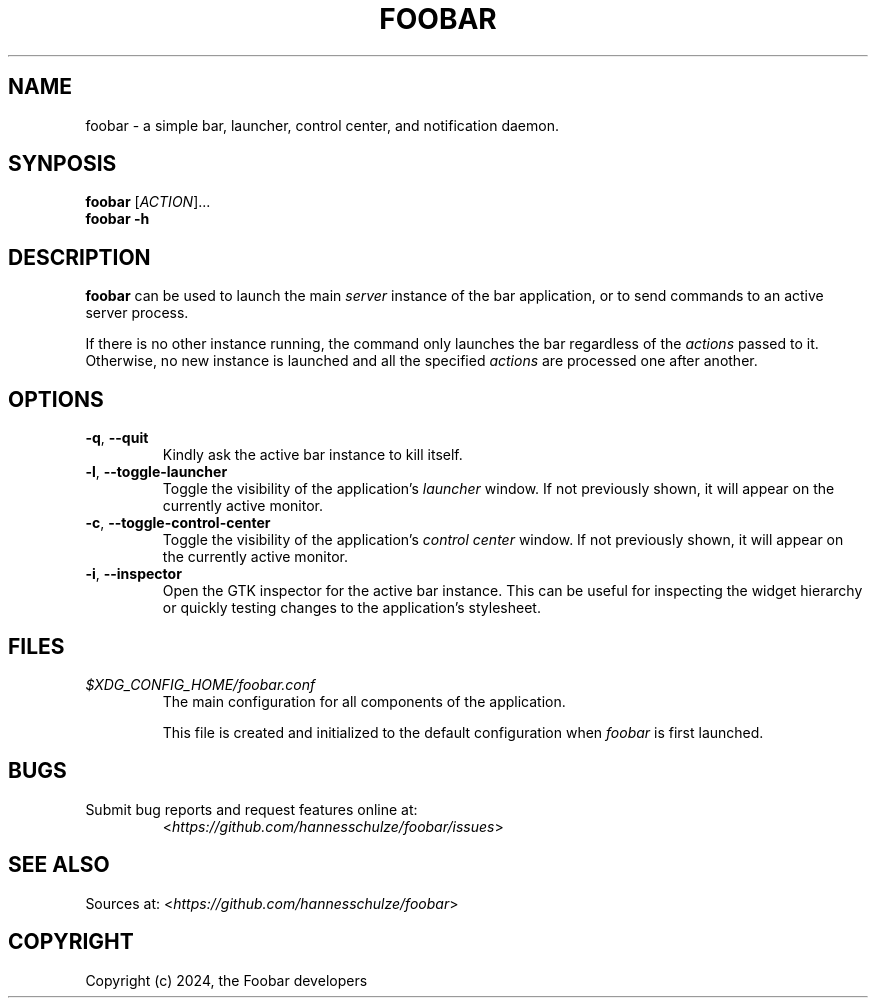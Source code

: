 .TH FOOBAR 1 "April 2024" "1.0.0" "User Commands"

.SH NAME
.PP
foobar \- a simple bar, launcher, control center, and notification daemon.

.SH SYNPOSIS
.PP
.B foobar
.RI [\| "ACTION" \|]...
.br
.B foobar
.B \-h

.SH DESCRIPTION
.PP
.B foobar
can be used to launch the main
.I server
instance of the bar application, or to send commands to an active server process.

If there is no other instance running, the command only launches the bar regardless of the
.I actions
passed to it.  Otherwise, no new instance is launched and all the specified
.I actions
are processed one after another.

.SH OPTIONS
.TP
.BR \-q ", " \-\-quit
Kindly ask the active bar instance to kill itself.
.TP
.BR \-l ", " \-\-toggle\-launcher
Toggle the visibility of the application's 
.I launcher
window.  If not previously shown, it will appear on the currently active monitor.
.TP
.BR \-c ", " \-\-toggle\-control\-center
Toggle the visibility of the application's 
.I control center
window.  If not previously shown, it will appear on the currently active monitor.
.TP
.BR \-i ", " \-\-inspector
Open the GTK inspector for the active bar instance.  This can be useful for inspecting the widget hierarchy or quickly testing changes to the application's stylesheet.

.SH FILES
.TP
.I $XDG_CONFIG_HOME/foobar.conf
The main configuration for all components of the application.

This file is created and initialized to the default configuration when
.I foobar
is first launched.

.SH BUGS
.TP
Submit bug reports and request features online at:
<\f[I]https://github.com/hannesschulze/foobar/issues\f[R]>

.SH SEE ALSO
.PP
Sources at: <\f[I]https://github.com/hannesschulze/foobar\f[R]>

.SH COPYRIGHT
.PP
Copyright (c) 2024, the Foobar developers
